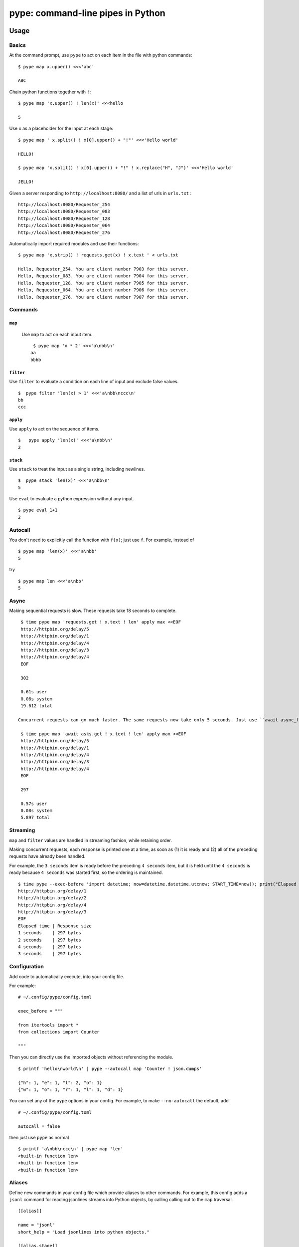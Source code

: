 pype: command-line pipes in Python
####################################

Usage
=====

Basics
~~~~~~


At the command prompt, use ``pype`` to act on each item in the file with python commands: ::

  $ pype map x.upper() <<<'abc'

  ABC


Chain python functions together with ``!``: ::

  $ pype map 'x.upper() ! len(x)' <<<hello

  5

Use ``x`` as a placeholder for the input at each stage: ::

  $ pype map ' x.split() ! x[0].upper() + "!"' <<<'Hello world'

  HELLO!

  $ pype map 'x.split() ! x[0].upper() + "!" ! x.replace("H", "J")' <<<'Hello world'

  JELLO!





Given a server responding to ``http://localhost:8080/`` and a list of urls in ``urls.txt`` : ::

  http://localhost:8080/Requester_254
  http://localhost:8080/Requester_083
  http://localhost:8080/Requester_128
  http://localhost:8080/Requester_064
  http://localhost:8080/Requester_276


Automatically import required modules and use their functions: ::

   $ pype map 'x.strip() ! requests.get(x) ! x.text ' < urls.txt

   Hello, Requester_254. You are client number 7903 for this server.
   Hello, Requester_083. You are client number 7904 for this server.
   Hello, Requester_128. You are client number 7905 for this server.
   Hello, Requester_064. You are client number 7906 for this server.
   Hello, Requester_276. You are client number 7907 for this server.


Commands
~~~~~~~~

``map``
_______

  Use ``map`` to act on each input item. ::


    $ pype map 'x * 2' <<<'a\nbb\n'
   aa
   bbbb

``filter``
__________


Use ``filter`` to evaluate a condition on each line of input and exclude false values. ::

   $  pype filter 'len(x) > 1' <<<'a\nbb\nccc\n'
   bb
   ccc


``apply``
_________

Use ``apply`` to act on the sequence of items. ::

    $   pype apply 'len(x)' <<<'a\nbb\n'
    2


``stack``
_________

Use ``stack`` to treat the input as a single string, including newlines. ::

    $  pype stack 'len(x)' <<<'a\nbb\n'
    5

Use ``eval`` to evaluate a python expression without any input. ::

   $ pype eval 1+1
   2


Autocall
~~~~~~~~

You don't need to explicitly call the function with ``f(x)``; just use ``f``. For example, instead of ::

  $ pype map 'len(x)' <<<'a\nbb'
  5

try ::

  $ pype map len <<<'a\nbb'
  5



Async
~~~~~

Making sequential requests is slow. These requests take 18 seconds to complete. ::

   $ time pype map 'requests.get ! x.text ! len' apply max <<EOF
   http://httpbin.org/delay/5
   http://httpbin.org/delay/1
   http://httpbin.org/delay/4
   http://httpbin.org/delay/3
   http://httpbin.org/delay/4
   EOF

   302

   0.61s user
   0.06s system
   19.612 total

  Concurrent requests can go much faster. The same requests now take only 5 seconds. Just use ``await async_function`` to get concurrency out of the box. ::

   $ time pype map 'await asks.get ! x.text ! len' apply max <<EOF
   http://httpbin.org/delay/5
   http://httpbin.org/delay/1
   http://httpbin.org/delay/4
   http://httpbin.org/delay/3
   http://httpbin.org/delay/4
   EOF

   297

   0.57s user
   0.08s system
   5.897 total


Streaming
~~~~~~~~~

``map`` and ``filter`` values are handled in streaming fashion, while retaining order.

Making concurrent requests, each response is printed one at a time, as soon as (1) it is ready and (2) all of the preceding requests have already been handled.

For example, the ``3 seconds`` item is ready before the preceding ``4 seconds`` item, but it is held until the ``4 seconds`` is ready because ``4 seconds`` was started first, so the ordering is maintained.

::

    $ time pype --exec-before 'import datetime; now=datetime.datetime.utcnow; START_TIME=now(); print("Elapsed time | Response size")' map 'await asks.get !  f"{(now() - START_TIME).seconds} seconds    | {len(x.content)} bytes"'  <<EOF
    http://httpbin.org/delay/1
    http://httpbin.org/delay/2
    http://httpbin.org/delay/4
    http://httpbin.org/delay/3
    EOF
    Elapsed time | Response size
    1 seconds    | 297 bytes
    2 seconds    | 297 bytes
    4 seconds    | 297 bytes
    3 seconds    | 297 bytes



Configuration
~~~~~~~~~~~~~

Add code to automatically execute, into your config file.

For example: ::

  # ~/.config/pype/config.toml

  exec_before = """

  from itertools import *
  from collections import Counter

  """

Then you can directly use the imported objects without referencing the module. ::


    $ printf 'hello\nworld\n' | pype --autocall map 'Counter ! json.dumps'

    {"h": 1, "e": 1, "l": 2, "o": 1}
    {"w": 1, "o": 1, "r": 1, "l": 1, "d": 1}


You can set any of the ``pype`` options in your config. For example, to make ``--no-autocall`` the default, add ::

  # ~/.config/pype/config.toml

  autocall = false

then just use ``pype`` as normal ::

   $ printf 'a\nbb\nccc\n' | pype map 'len'
   <built-in function len>
   <built-in function len>
   <built-in function len>


Aliases
~~~~~~~~~~~~~~~~~~

Define new commands in your config file which provide aliases to other commands. For example, this config adds a ``jsonl`` command for reading jsonlines streams into Python objects, by calling calling out to the ``map`` traversal. ::


   [[alias]]

   name = "jsonl"
   short_help = "Load jsonlines into python objects."

   [[alias.stage]]

   name= "map"
   options = []
   arguments = [ "json.loads ! attr.make_class('X', list(x.keys()))(**x)"]




Now we can use it like a regular command: ::

    $ pype jsonl  <<< $'{"a":1, "b":2}\n{"a": 5, "b":9}'
    X(a=1, b=2)
    X(a=5, b=9)


The new command ``jsonl`` can be used in pipelines as well. To get the maximum value in a sequence of jsonlines objects. ::

   $ pype jsonl map 'x.a' apply max <<< $'{"a":1, "b":2}\n{"a": 5, "b":9}'
   5



Installation
============

Get it with pip: ::

   pip install python-pype


Caveats
=======


* ``pype`` assumes *trusted command arguments* and *untrusted input stream data*. It uses ``eval`` on your commands, not on the input stream data. If you use ``exec``, ``eval``, ``subprocess``, or similar commands, you can execute arbitrary code from the input stream, like in regular python.


Status
======

* Check the `issues page <https://www.github.com/python-pype/pype/issues>`_ for open tickets.
* This package is experimental pre-alpha and is subject to change.


Related work
============

* https://github.com/Russell91/pythonpy
* http://gfxmonk.net/dist/doc/piep/
* https://spy.readthedocs.io/en/latest/intro.html
pp* https://github.com/ksamuel/Pyped
* https://github.com/ircflagship2/pype
